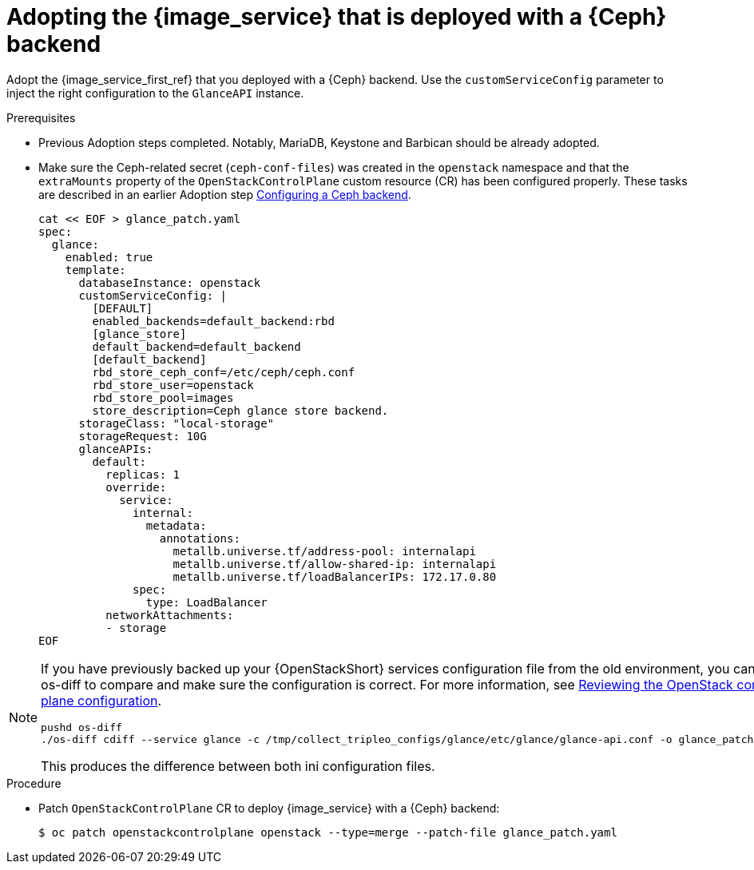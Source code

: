 [id="adopting-image-service-with-ceph-backend_{context}"]

= Adopting the {image_service} that is deployed with a {Ceph} backend

Adopt the {image_service_first_ref} that you deployed with a {Ceph} backend. Use the `customServiceConfig` parameter to inject the right configuration to the `GlanceAPI` instance. 

.Prerequisites

* Previous Adoption steps completed. Notably, MariaDB, Keystone and Barbican
should be already adopted.
* Make sure the Ceph-related secret (`ceph-conf-files`) was created in
the `openstack` namespace and that the `extraMounts` property of the
`OpenStackControlPlane` custom resource (CR) has been configured properly. These tasks are described in an earlier Adoption step xref:configuring-a-ceph-backend_migrating-databases[Configuring a Ceph backend].
+
----
cat << EOF > glance_patch.yaml
spec:
  glance:
    enabled: true
    template:
      databaseInstance: openstack
      customServiceConfig: |
        [DEFAULT]
        enabled_backends=default_backend:rbd
        [glance_store]
        default_backend=default_backend
        [default_backend]
        rbd_store_ceph_conf=/etc/ceph/ceph.conf
        rbd_store_user=openstack
        rbd_store_pool=images
        store_description=Ceph glance store backend.
      storageClass: "local-storage"
      storageRequest: 10G
      glanceAPIs:
        default:
          replicas: 1
          override:
            service:
              internal:
                metadata:
                  annotations:
                    metallb.universe.tf/address-pool: internalapi
                    metallb.universe.tf/allow-shared-ip: internalapi
                    metallb.universe.tf/loadBalancerIPs: 172.17.0.80
              spec:
                type: LoadBalancer
          networkAttachments:
          - storage
EOF
----

[NOTE]
====
If you have previously backed up your {OpenStackShort} services configuration file from the old environment, you can use os-diff to compare and make sure the configuration is correct.
For more information, see xref:reviewing-the-openstack-control-plane-configuration_adopt-control-plane[Reviewing the OpenStack control plane configuration]. 

----
pushd os-diff
./os-diff cdiff --service glance -c /tmp/collect_tripleo_configs/glance/etc/glance/glance-api.conf -o glance_patch.yaml
----

This produces the difference between both ini configuration files.
====

.Procedure

* Patch `OpenStackControlPlane` CR to deploy {image_service} with a {Ceph} backend:
+
----
$ oc patch openstackcontrolplane openstack --type=merge --patch-file glance_patch.yaml
----